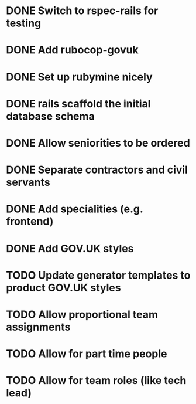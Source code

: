 * DONE Switch to rspec-rails for testing
* DONE Add rubocop-govuk
* DONE Set up rubymine nicely
* DONE rails scaffold the initial database schema
* DONE Allow seniorities to be ordered
* DONE Separate contractors and civil servants
* DONE Add specialities (e.g. frontend)
* DONE Add GOV.UK styles
* TODO Update generator templates to product GOV.UK styles
* TODO Allow proportional team assignments
* TODO Allow for part time people
* TODO Allow for team roles (like tech lead)

